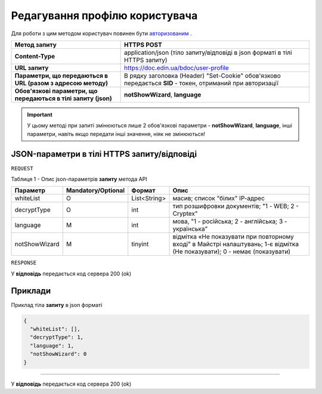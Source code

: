 #############################################################
**Редагування профілю користувача**
#############################################################

Для роботи з цим методом користувач повинен бути `авторизованим <https://wiki-df-bank.edin.ua/uk/latest/API_DOCflow/Methods/Authorization.html>`__ .

+----------------------------------------------------------------+------------------------------------------------------------------------------------------------------------+
|                        **Метод запиту**                        |                                              **HTTPS POST**                                                |
+================================================================+============================================================================================================+
| **Content-Type**                                               | application/json (тіло запиту/відповіді в json форматі в тілі HTTPS запиту)                                |
+----------------------------------------------------------------+------------------------------------------------------------------------------------------------------------+
| **URL запиту**                                                 |   https://doc.edin.ua/bdoc/user-profile                                                                    |
+----------------------------------------------------------------+------------------------------------------------------------------------------------------------------------+
| **Параметри, що передаються в URL (разом з адресою методу)**   | В рядку заголовка (Header) "Set-Cookie" обов'язково передається **SID** - токен, отриманий при авторизації |
+----------------------------------------------------------------+------------------------------------------------------------------------------------------------------------+
| **Обов'язкові параметри, що передаються в тілі запиту (json)** | **notShowWizard**, **language**                                                                            |
+----------------------------------------------------------------+------------------------------------------------------------------------------------------------------------+

.. important:: 
    У цьому методі при запиті змінюються лише 2 обов'язкові параметри - **notShowWizard**, **language**, інші параметри, навіть якщо передати інші значення, ніяк не змінюються!

**JSON-параметри в тілі HTTPS запиту/відповіді**
***********************************************************

``REQUEST``

Таблиця 1 - Опис json-параметрів **запиту** метода API

+---------------+--------------------+--------------+---------------------------------------------------------------------------------------------------------------------------+
|   Параметр    | Mandatory/Optional |    Формат    |                                                           Опис                                                            |
+===============+====================+==============+===========================================================================================================================+
| whiteList     | О                  | List<String> | масив; список "білих" ІР-адрес                                                                                            |
+---------------+--------------------+--------------+---------------------------------------------------------------------------------------------------------------------------+
| decryptType   | О                  | int          | тип розшифровки документів; "1 - WEB; 2 - Cryptex"                                                                        |
+---------------+--------------------+--------------+---------------------------------------------------------------------------------------------------------------------------+
| language      | M                  | int          | мова, "1 - російська; 2 - англійська; 3 - українська"                                                                     |
+---------------+--------------------+--------------+---------------------------------------------------------------------------------------------------------------------------+
| notShowWizard | M                  | tinyint      | відмітка «Не показувати при повторному вході" в Майстрі налаштувань; 1-є відмітка (Не показувати); 0 - немає (показувати) |
+---------------+--------------------+--------------+---------------------------------------------------------------------------------------------------------------------------+

``RESPONSE``

У **відповідь** передається код сервера 200 (ok)

**Приклади**
*********************************

Приклад тіла **запиту** в json форматі 

.. code:: ruby

  {
    "whiteList": [],
    "decryptType": 1,
    "language": 1,
    "notShowWizard": 0
  }

--------------

У **відповідь** передається код сервера 200 (ok)


